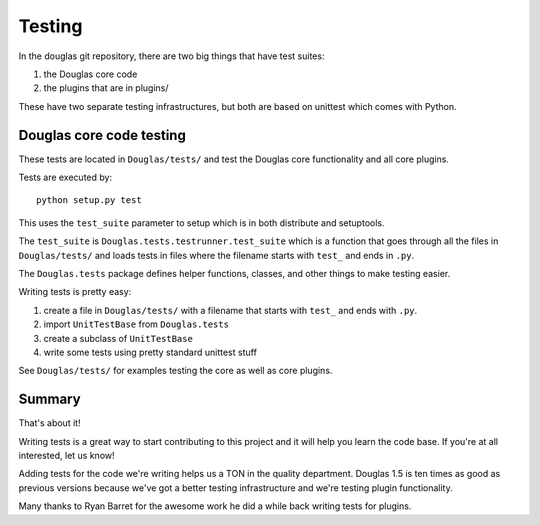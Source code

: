 .. highlight:: python
   :linenothreshold: 5

=======
Testing
=======

In the douglas git repository, there are two big things that have
test suites:

1. the Douglas core code
2. the plugins that are in plugins/

These have two separate testing infrastructures, but both are based on
unittest which comes with Python.


Douglas core code testing
===========================

These tests are located in ``Douglas/tests/`` and test the Douglas
core functionality and all core plugins.

Tests are executed by::

   python setup.py test

This uses the ``test_suite`` parameter to setup which is in both
distribute and setuptools.

The ``test_suite`` is ``Douglas.tests.testrunner.test_suite`` which
is a function that goes through all the files in ``Douglas/tests/``
and loads tests in files where the filename starts with ``test_`` and
ends in ``.py``.

The ``Douglas.tests`` package defines helper functions, classes, and
other things to make testing easier.

Writing tests is pretty easy:

1. create a file in ``Douglas/tests/`` with a filename that starts
   with ``test_`` and ends with ``.py``.

2. import ``UnitTestBase`` from ``Douglas.tests``

3. create a subclass of ``UnitTestBase``

4. write some tests using pretty standard unittest stuff

See ``Douglas/tests/`` for examples testing the core as well as core
plugins.


Summary
=======

That's about it!

Writing tests is a great way to start contributing to this project and
it will help you learn the code base.  If you're at all interested,
let us know!

Adding tests for the code we're writing helps us a TON in the quality
department.  Douglas 1.5 is ten times as good as previous versions
because we've got a better testing infrastructure and we're testing
plugin functionality.

Many thanks to Ryan Barret for the awesome work he did a while back
writing tests for plugins.
